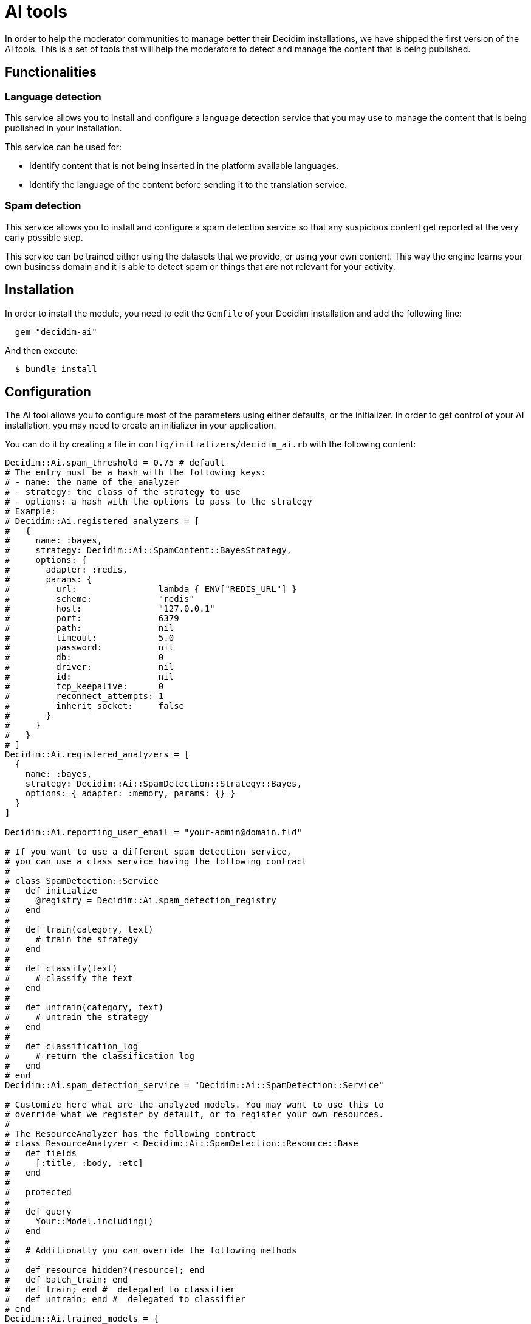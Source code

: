 = AI tools

In order to help the moderator communities to manage better their Decidim installations, we have shipped the first version of the AI tools. This is a set of tools that will help the moderators to detect and manage the content that is being published.

== Functionalities

=== Language detection
This service allows you to install and configure a language detection service that you may use to manage the content that is being published in your installation.

This service can be used for:

- Identify content that is not being inserted in the platform available languages.
- Identify the language of the content before sending it to the translation service.

=== Spam detection
This service allows you to install and configure a spam detection service so that any suspicious content get reported at the very early possible step.

This service can be trained either using the datasets that we provide, or using your own content. This way the engine learns your own business domain and it is able to detect spam or things that are not relevant for your activity.


== Installation

In order to install the module, you need to edit the `Gemfile` of your Decidim installation and add the following line:

```ruby
  gem "decidim-ai"
```

And then execute:

```bash
  $ bundle install
```

== Configuration

The AI tool allows you to configure most of the parameters using either defaults, or the initializer.
In order to get control of your AI installation, you may need to create an initializer in your application.

You can do it by creating a file in `config/initializers/decidim_ai.rb` with the following content:

```ruby
Decidim::Ai.spam_threshold = 0.75 # default
# The entry must be a hash with the following keys:
# - name: the name of the analyzer
# - strategy: the class of the strategy to use
# - options: a hash with the options to pass to the strategy
# Example:
# Decidim::Ai.registered_analyzers = [
#   {
#     name: :bayes,
#     strategy: Decidim::Ai::SpamContent::BayesStrategy,
#     options: {
#       adapter: :redis,
#       params: {
#         url:                lambda { ENV["REDIS_URL"] }
#         scheme:             "redis"
#         host:               "127.0.0.1"
#         port:               6379
#         path:               nil
#         timeout:            5.0
#         password:           nil
#         db:                 0
#         driver:             nil
#         id:                 nil
#         tcp_keepalive:      0
#         reconnect_attempts: 1
#         inherit_socket:     false
#       }
#     }
#   }
# ]
Decidim::Ai.registered_analyzers = [
  {
    name: :bayes,
    strategy: Decidim::Ai::SpamDetection::Strategy::Bayes,
    options: { adapter: :memory, params: {} }
  }
]

Decidim::Ai.reporting_user_email = "your-admin@domain.tld"

# If you want to use a different spam detection service,
# you can use a class service having the following contract
#
# class SpamDetection::Service
#   def initialize
#     @registry = Decidim::Ai.spam_detection_registry
#   end
#
#   def train(category, text)
#     # train the strategy
#   end
#
#   def classify(text)
#     # classify the text
#   end
#
#   def untrain(category, text)
#     # untrain the strategy
#   end
#
#   def classification_log
#     # return the classification log
#   end
# end
Decidim::Ai.spam_detection_service = "Decidim::Ai::SpamDetection::Service"

# Customize here what are the analyzed models. You may want to use this to
# override what we register by default, or to register your own resources.
#
# The ResourceAnalyzer has the following contract
# class ResourceAnalyzer < Decidim::Ai::SpamDetection::Resource::Base
#   def fields
#     [:title, :body, :etc]
#   end
#
#   protected
#
#   def query
#     Your::Model.including()
#   end
#
#   # Additionally you can override the following methods
#
#   def resource_hidden?(resource); end
#   def batch_train; end
#   def train; end #  delegated to classifier
#   def untrain; end #  delegated to classifier
# end
Decidim::Ai.trained_models = {
  "Decidim::Comments::Comment" => "Decidim::Ai::SpamDetection::Resource::Comment",
  "Decidim::Initiative" => "Decidim::Ai::SpamDetection::Resource::Initiative",
  "Decidim::Debates::Debate" => "Decidim::Ai::SpamDetection::Resource::Debate",
  "Decidim::Meetings::Meeting" => "Decidim::Ai::SpamDetection::Resource::Meeting",
  "Decidim::Proposals::Proposal" => "Decidim::Ai::SpamDetection::Resource::Proposal",
  "Decidim::Proposals::CollaborativeDraft" => "Decidim::Ai::SpamDetection::Resource::CollaborativeDraft",
  "Decidim::UserGroup" => "Decidim::Ai::SpamDetection::Resource::UserBaseEntity",
  "Decidim::User" => "Decidim::Ai::SpamDetection::Resource::UserBaseEntity"
}
```

== Commands

Decidim Ai provides a set of commands that you can use to manage the engine.

=== Create reporting user
In order to preserve the database integrity, you need to configure a system user that could be used to report content in the application. Use the following command to create an user for each one of the organizations you may have. The email address defined by `Decidim::Ai.reporting_user_email` will be used to find or create the user.

```bash
bundle exec decidim:ai:create_reporting_user
```


=== Load the file training data
In the new or small platforms is quite hard to have a training dataset of spam content. We provide some real life examples of spam data extracted by the contributors of the project. You can use the following command to load the data into your installation.

```bash
bundle exec decidim:ai:load_plugin_dataset
```

=== Load custom model
In some cases, when you manage multiple installations, you may want to share the same model between them. You can use the following command to load a simple CSV.

```bash
bundle exec decidim:ai:load_application_dataset[/path/to/file.csv]

```

=== Load the data from your server
In some cases, like an upgrade, you may want to train your model using your existing data, so you can use:

```bash
bundle exec decidim:ai:train_using_database
```

=== Reset the model
If the trained model becomes corrupt, you could use the below command to reinitialize the model. Once you do this, you would need to train the model again. using any of the above commands.

```bash
bundle exec decidim:ai:reset_model
```

== Sidekiq
Decidim Ai comes with a new queue that is aimed to be ran to analyze the content of the platform. We have decided to have it in a separate queue to avoid blocking other events that your sidekiq may use.

We start to provide the `spam_analysis` queue name.
